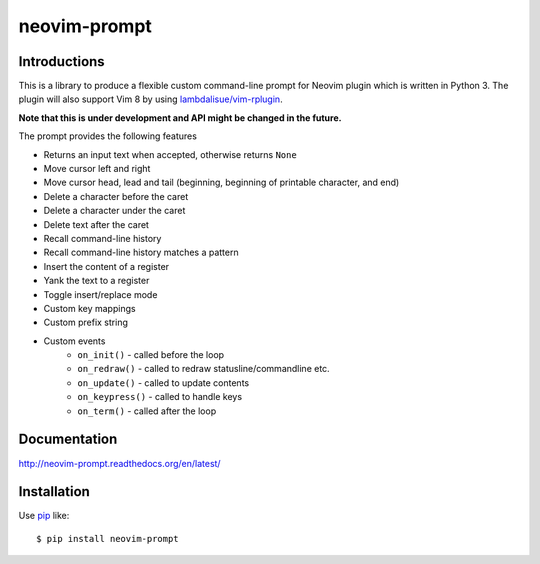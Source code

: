 neovim-prompt
==========================
.. image:: https://img.shields.io/travis/lambdalisue/neovim-prompt/master.svg
    :target: http://travis-ci.org/lambdalisue/neovim-prompt
    :alt: Build status

.. image:: https://img.shields.io/scrutinizer/g/lambdalisue/neovim-prompt/master.svg
    :target: https://scrutinizer-ci.com/g/lambdalisue/neovim-prompt/inspections
    :alt: Code quality

.. image:: https://coveralls.io/repos/github/lambdalisue/neovim-prompt/badge.svg?branch=master
    :target: https://coveralls.io/github/lambdalisue/neovim-prompt?branch=master
    :alt: Coverage

.. image:: https://requires.io/github/lambdalisue/neovim-prompt/requirements.svg?branch=master
    :target: https://requires.io/github/lambdalisue/neovim-prompt/requirements
    :alt: Requirements

.. image:: https://img.shields.io/pypi/v/neovim-prompt.svg
    :target: https://pypi.python.org/pypi/neovim-prompt/
    :alt: Version

.. image:: https://img.shields.io/pypi/status/neovim-prompt.svg
    :target: https://pypi.python.org/pypi/neovim-prompt/
    :alt: Status

.. image:: https://img.shields.io/pypi/l/neovim-prompt.svg
    :target: https://pypi.python.org/pypi/neovim-prompt/
    :alt: License

.. image:: https://img.shields.io/pypi/pyversions/neovim-prompt.svg
    :target: https://pypi.python.org/pypi/neovim-prompt/
    :alt: Python versions

Introductions
-------------------------------------------------------------------------------

This is a library to produce a flexible custom command-line prompt for Neovim plugin which is written in Python 3.
The plugin will also support Vim 8 by using `lambdalisue/vim-rplugin <https://github.com/lambdalisue/vim-rplugin>`_.

**Note that this is under development and API might be changed in the future.**

The prompt provides the following features

- Returns an input text when accepted, otherwise returns ``None``
- Move cursor left and right
- Move cursor head, lead and tail (beginning, beginning of printable character, and end)
- Delete a character before the caret
- Delete a character under the caret
- Delete text after the caret
- Recall command-line history
- Recall command-line history matches a pattern
- Insert the content of a register
- Yank the text to a register
- Toggle insert/replace mode
- Custom key mappings
- Custom prefix string
- Custom events
    - ``on_init()`` - called before the loop
    - ``on_redraw()`` - called to redraw statusline/commandline etc.
    - ``on_update()`` - called to update contents
    - ``on_keypress()`` - called to handle keys
    - ``on_term()`` - called after the loop

Documentation
-------------
http://neovim-prompt.readthedocs.org/en/latest/

Installation
------------
Use pip_ like::

    $ pip install neovim-prompt

.. _pip:  https://pypi.python.org/pypi/pip
